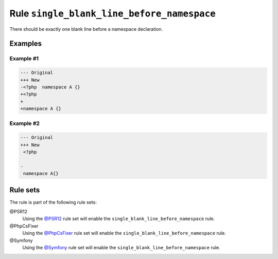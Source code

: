 ===========================================
Rule ``single_blank_line_before_namespace``
===========================================

There should be exactly one blank line before a namespace declaration.

Examples
--------

Example #1
~~~~~~~~~~

.. code-block:: diff

   --- Original
   +++ New
   -<?php  namespace A {}
   +<?php
   +
   +namespace A {}

Example #2
~~~~~~~~~~

.. code-block:: diff

   --- Original
   +++ New
    <?php

   -
    namespace A{}

Rule sets
---------

The rule is part of the following rule sets:

@PSR12
  Using the `@PSR12 <./../../ruleSets/PSR12.rst>`_ rule set will enable the ``single_blank_line_before_namespace`` rule.

@PhpCsFixer
  Using the `@PhpCsFixer <./../../ruleSets/PhpCsFixer.rst>`_ rule set will enable the ``single_blank_line_before_namespace`` rule.

@Symfony
  Using the `@Symfony <./../../ruleSets/Symfony.rst>`_ rule set will enable the ``single_blank_line_before_namespace`` rule.
